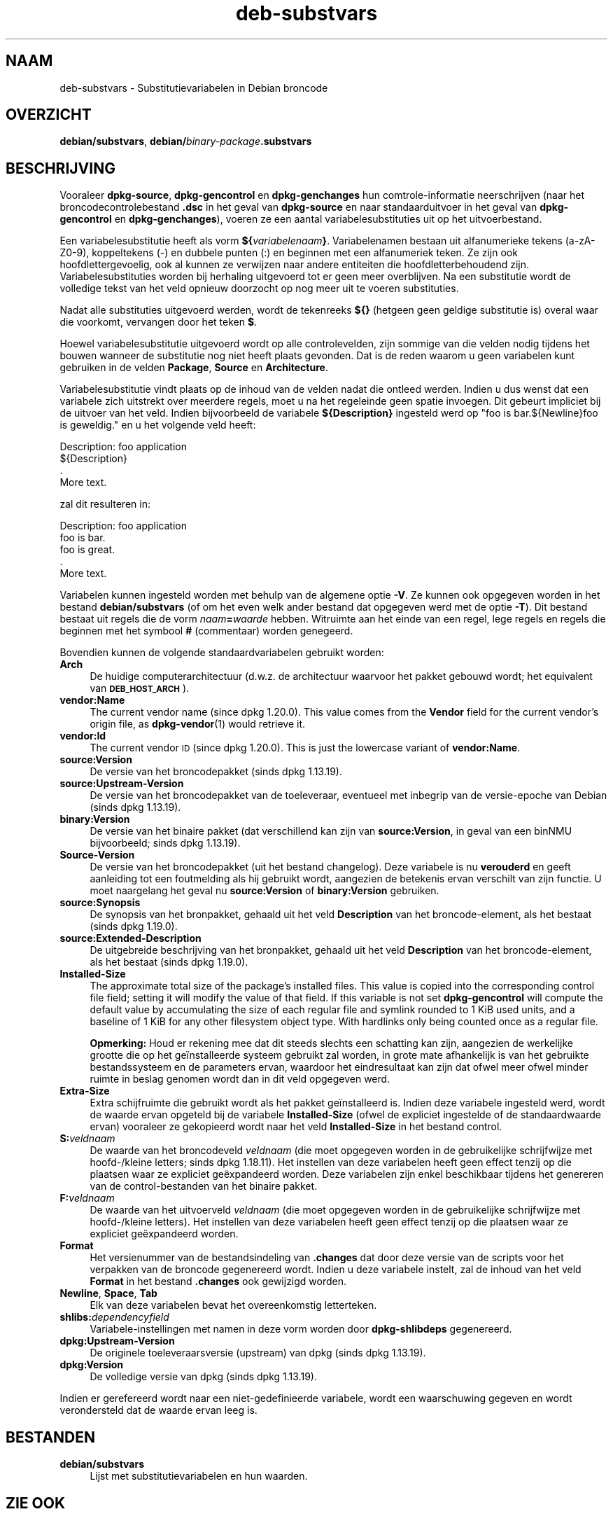 .\" Automatically generated by Pod::Man 4.11 (Pod::Simple 3.35)
.\"
.\" Standard preamble:
.\" ========================================================================
.de Sp \" Vertical space (when we can't use .PP)
.if t .sp .5v
.if n .sp
..
.de Vb \" Begin verbatim text
.ft CW
.nf
.ne \\$1
..
.de Ve \" End verbatim text
.ft R
.fi
..
.\" Set up some character translations and predefined strings.  \*(-- will
.\" give an unbreakable dash, \*(PI will give pi, \*(L" will give a left
.\" double quote, and \*(R" will give a right double quote.  \*(C+ will
.\" give a nicer C++.  Capital omega is used to do unbreakable dashes and
.\" therefore won't be available.  \*(C` and \*(C' expand to `' in nroff,
.\" nothing in troff, for use with C<>.
.tr \(*W-
.ds C+ C\v'-.1v'\h'-1p'\s-2+\h'-1p'+\s0\v'.1v'\h'-1p'
.ie n \{\
.    ds -- \(*W-
.    ds PI pi
.    if (\n(.H=4u)&(1m=24u) .ds -- \(*W\h'-12u'\(*W\h'-12u'-\" diablo 10 pitch
.    if (\n(.H=4u)&(1m=20u) .ds -- \(*W\h'-12u'\(*W\h'-8u'-\"  diablo 12 pitch
.    ds L" ""
.    ds R" ""
.    ds C` ""
.    ds C' ""
'br\}
.el\{\
.    ds -- \|\(em\|
.    ds PI \(*p
.    ds L" ``
.    ds R" ''
.    ds C`
.    ds C'
'br\}
.\"
.\" Escape single quotes in literal strings from groff's Unicode transform.
.ie \n(.g .ds Aq \(aq
.el       .ds Aq '
.\"
.\" If the F register is >0, we'll generate index entries on stderr for
.\" titles (.TH), headers (.SH), subsections (.SS), items (.Ip), and index
.\" entries marked with X<> in POD.  Of course, you'll have to process the
.\" output yourself in some meaningful fashion.
.\"
.\" Avoid warning from groff about undefined register 'F'.
.de IX
..
.nr rF 0
.if \n(.g .if rF .nr rF 1
.if (\n(rF:(\n(.g==0)) \{\
.    if \nF \{\
.        de IX
.        tm Index:\\$1\t\\n%\t"\\$2"
..
.        if !\nF==2 \{\
.            nr % 0
.            nr F 2
.        \}
.    \}
.\}
.rr rF
.\" ========================================================================
.\"
.IX Title "deb-substvars 5"
.TH deb-substvars 5 "2020-08-02" "1.20.5" "dpkg suite"
.\" For nroff, turn off justification.  Always turn off hyphenation; it makes
.\" way too many mistakes in technical documents.
.if n .ad l
.nh
.SH "NAAM"
.IX Header "NAAM"
deb-substvars \- Substitutievariabelen in Debian broncode
.SH "OVERZICHT"
.IX Header "OVERZICHT"
\&\fBdebian/substvars\fR, \fBdebian/\fR\fIbinary-package\fR\fB.substvars\fR
.SH "BESCHRIJVING"
.IX Header "BESCHRIJVING"
Vooraleer \fBdpkg-source\fR, \fBdpkg-gencontrol\fR en \fBdpkg-genchanges\fR hun
comtrole-informatie neerschrijven (naar het broncodecontrolebestand \fB.dsc\fR
in het geval van \fBdpkg-source\fR en naar standaarduitvoer in het geval van
\&\fBdpkg-gencontrol\fR en \fBdpkg-genchanges\fR), voeren ze een aantal
variabelesubstituties uit op het uitvoerbestand.
.PP
Een variabelesubstitutie heeft als vorm
\&\fB${\fR\fIvariabelenaam\fR\fB}\fR. Variabelenamen bestaan uit alfanumerieke tekens
(a\-zA\-Z0\-9), koppeltekens (\-) en dubbele punten (:) en beginnen met een
alfanumeriek teken. Ze zijn ook hoofdlettergevoelig, ook al kunnen ze
verwijzen naar andere entiteiten die hoofdletterbehoudend
zijn. Variabelesubstituties worden bij herhaling uitgevoerd tot er geen meer
overblijven. Na een substitutie wordt de volledige tekst van het veld
opnieuw doorzocht op nog meer uit te voeren substituties.
.PP
Nadat alle substituties uitgevoerd werden, wordt de tekenreeks \fB${}\fR
(hetgeen geen geldige substitutie is) overal waar die voorkomt, vervangen
door het teken \fB$\fR.
.PP
Hoewel variabelesubstitutie uitgevoerd wordt op alle controlevelden, zijn
sommige van die velden nodig tijdens het bouwen wanneer de substitutie nog
niet heeft plaats gevonden. Dat is de reden waarom u geen variabelen kunt
gebruiken in de velden \fBPackage\fR, \fBSource\fR en \fBArchitecture\fR.
.PP
Variabelesubstitutie vindt plaats op de inhoud van de velden nadat die
ontleed werden. Indien u dus wenst dat een variabele zich uitstrekt over
meerdere regels, moet u na het regeleinde geen spatie invoegen. Dit gebeurt
impliciet bij de uitvoer van het veld. Indien bijvoorbeeld de variabele
\&\fB${Description}\fR ingesteld werd op \*(L"foo is bar.${Newline}foo is geweldig.\*(R"
en u het volgende veld heeft:
.PP
.Vb 4
\& Description: foo application
\&  ${Description}
\&  .
\&  More text.
.Ve
.PP
zal dit resulteren in:
.PP
.Vb 5
\& Description: foo application
\&  foo is bar.
\&  foo is great.
\&  .
\&  More text.
.Ve
.PP
Variabelen kunnen ingesteld worden met behulp van de algemene optie
\&\fB\-V\fR. Ze kunnen ook opgegeven worden in het bestand \fBdebian/substvars\fR (of
om het even welk ander bestand dat opgegeven werd met de optie \fB\-T\fR). Dit
bestand bestaat uit regels die de vorm \fInaam\fR\fB=\fR\fIwaarde\fR
hebben. Witruimte aan het einde van een regel, lege regels en regels die
beginnen met het symbool \fB#\fR (commentaar) worden genegeerd.
.PP
Bovendien kunnen de volgende standaardvariabelen gebruikt worden:
.IP "\fBArch\fR" 4
.IX Item "Arch"
De huidige computerarchitectuur (d.w.z. de architectuur waarvoor het pakket
gebouwd wordt; het equivalent van \fB\s-1DEB_HOST_ARCH\s0\fR).
.IP "\fBvendor:Name\fR" 4
.IX Item "vendor:Name"
The current vendor name (since dpkg 1.20.0).  This value comes from the
\&\fBVendor\fR field for the current vendor's origin file, as \fBdpkg-vendor\fR(1)
would retrieve it.
.IP "\fBvendor:Id\fR" 4
.IX Item "vendor:Id"
The current vendor \s-1ID\s0 (since dpkg 1.20.0).  This is just the lowercase
variant of \fBvendor:Name\fR.
.IP "\fBsource:Version\fR" 4
.IX Item "source:Version"
De versie van het broncodepakket (sinds dpkg 1.13.19).
.IP "\fBsource:Upstream\-Version\fR" 4
.IX Item "source:Upstream-Version"
De versie van het broncodepakket van de toeleveraar, eventueel met inbegrip
van de versie-epoche van Debian (sinds dpkg 1.13.19).
.IP "\fBbinary:Version\fR" 4
.IX Item "binary:Version"
De versie van het binaire pakket (dat verschillend kan zijn van
\&\fBsource:Version\fR, in geval van een binNMU bijvoorbeeld; sinds dpkg
1.13.19).
.IP "\fBSource-Version\fR" 4
.IX Item "Source-Version"
De versie van het broncodepakket (uit het bestand changelog). Deze variabele
is nu \fBverouderd\fR en geeft aanleiding tot een foutmelding als hij gebruikt
wordt, aangezien de betekenis ervan verschilt van zijn functie. U moet
naargelang het geval nu \fBsource:Version\fR of \fBbinary:Version\fR gebruiken.
.IP "\fBsource:Synopsis\fR" 4
.IX Item "source:Synopsis"
De synopsis van het bronpakket, gehaald uit het veld \fBDescription\fR van het
broncode-element, als het bestaat (sinds dpkg 1.19.0).
.IP "\fBsource:Extended\-Description\fR" 4
.IX Item "source:Extended-Description"
De uitgebreide beschrijving van het bronpakket, gehaald uit het veld
\&\fBDescription\fR van het broncode-element, als het bestaat (sinds dpkg
1.19.0).
.IP "\fBInstalled-Size\fR" 4
.IX Item "Installed-Size"
The approximate total size of the package's installed files. This value is
copied into the corresponding control file field; setting it will modify the
value of that field. If this variable is not set \fBdpkg-gencontrol\fR will
compute the default value by accumulating the size of each regular file and
symlink rounded to 1 KiB used units, and a baseline of 1 KiB for any other
filesystem object type.  With hardlinks only being counted once as a regular
file.
.Sp
\&\fBOpmerking:\fR Houd er rekening mee dat dit steeds slechts een schatting kan
zijn, aangezien de werkelijke grootte die op het ge\(:installeerde systeem
gebruikt zal worden, in grote mate afhankelijk is van het gebruikte
bestandssysteem en de parameters ervan, waardoor het eindresultaat kan zijn
dat ofwel meer ofwel minder ruimte in beslag genomen wordt dan in dit veld
opgegeven werd.
.IP "\fBExtra-Size\fR" 4
.IX Item "Extra-Size"
Extra schijfruimte die gebruikt wordt als het pakket ge\(:installeerd
is. Indien deze variabele ingesteld werd, wordt de waarde ervan opgeteld bij
de variabele \fBInstalled-Size\fR (ofwel de expliciet ingestelde of de
standaardwaarde ervan) vooraleer ze gekopieerd wordt naar het veld
\&\fBInstalled-Size\fR in het bestand control.
.IP "\fBS:\fR\fIveldnaam\fR" 4
.IX Item "S:veldnaam"
De waarde van het broncodeveld \fIveldnaam\fR (die moet opgegeven worden in de
gebruikelijke schrijfwijze met hoofd\-/kleine letters; sinds dpkg
1.18.11). Het instellen van deze variabelen heeft geen effect tenzij op die
plaatsen waar ze expliciet ge\(:expandeerd worden. Deze variabelen zijn enkel
beschikbaar tijdens het genereren van de control-bestanden van het binaire
pakket.
.IP "\fBF:\fR\fIveldnaam\fR" 4
.IX Item "F:veldnaam"
De waarde van het uitvoerveld \fIveldnaam\fR (die moet opgegeven worden in de
gebruikelijke schrijfwijze met hoofd\-/kleine letters). Het instellen van
deze variabelen heeft geen effect tenzij op die plaatsen waar ze expliciet
ge\(:expandeerd worden.
.IP "\fBFormat\fR" 4
.IX Item "Format"
Het versienummer van de bestandsindeling van \fB.changes\fR dat door deze
versie van de scripts voor het verpakken van de broncode gegenereerd
wordt. Indien u deze variabele instelt, zal de inhoud van het veld \fBFormat\fR
in het bestand \fB.changes\fR ook gewijzigd worden.
.IP "\fBNewline\fR, \fBSpace\fR, \fBTab\fR" 4
.IX Item "Newline, Space, Tab"
Elk van deze variabelen bevat het overeenkomstig letterteken.
.IP "\fBshlibs:\fR\fIdependencyfield\fR" 4
.IX Item "shlibs:dependencyfield"
Variabele-instellingen met namen in deze vorm worden door \fBdpkg-shlibdeps\fR
gegenereerd.
.IP "\fBdpkg:Upstream\-Version\fR" 4
.IX Item "dpkg:Upstream-Version"
De originele toeleveraarsversie (upstream) van dpkg (sinds dpkg 1.13.19).
.IP "\fBdpkg:Version\fR" 4
.IX Item "dpkg:Version"
De volledige versie van dpkg (sinds dpkg 1.13.19).
.PP
Indien er gerefereerd wordt naar een niet-gedefinieerde variabele, wordt een
waarschuwing gegeven en wordt verondersteld dat de waarde ervan leeg is.
.SH "BESTANDEN"
.IX Header "BESTANDEN"
.IP "\fBdebian/substvars\fR" 4
.IX Item "debian/substvars"
Lijst met substitutievariabelen en hun waarden.
.SH "ZIE OOK"
.IX Header "ZIE OOK"
\&\fBdpkg\fR(1), \fBdpkg-vendor\fR(1), \fBdpkg-genchanges\fR(1), \fBdpkg-gencontrol\fR(1),
\&\fBdpkg-shlibdeps\fR(1), \fBdpkg-source\fR(1).
